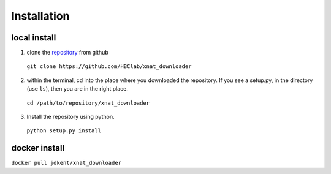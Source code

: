 ============
Installation
============

local install
-------------
1. clone the `repository <https://github.com/HBClab/xnat_downloader>`_ from github

  ``git clone https://github.com/HBClab/xnat_downloader``

2) within the terminal, cd into the place where you downloaded the repository.
   If you see a setup.py, in the directory (use ``ls``),
   then you are in the right place.

  ``cd /path/to/repository/xnat_downloader``

3) Install the repository using python.

  ``python setup.py install``

docker install
--------------
``docker pull jdkent/xnat_downloader``
